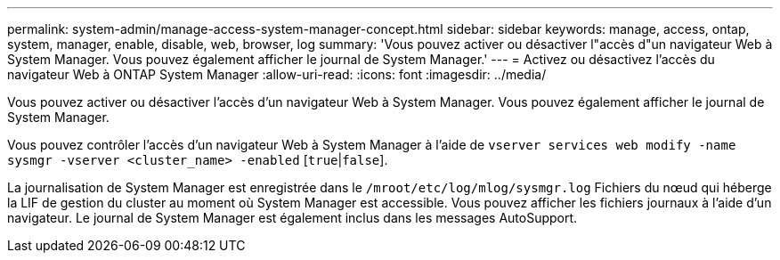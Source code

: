 ---
permalink: system-admin/manage-access-system-manager-concept.html 
sidebar: sidebar 
keywords: manage, access, ontap, system, manager, enable, disable, web, browser, log 
summary: 'Vous pouvez activer ou désactiver l"accès d"un navigateur Web à System Manager. Vous pouvez également afficher le journal de System Manager.' 
---
= Activez ou désactivez l'accès du navigateur Web à ONTAP System Manager
:allow-uri-read: 
:icons: font
:imagesdir: ../media/


[role="lead"]
Vous pouvez activer ou désactiver l'accès d'un navigateur Web à System Manager. Vous pouvez également afficher le journal de System Manager.

Vous pouvez contrôler l'accès d'un navigateur Web à System Manager à l'aide de `vserver services web modify -name sysmgr -vserver <cluster_name> -enabled` [`true`|`false`].

La journalisation de System Manager est enregistrée dans le `/mroot/etc/log/mlog/sysmgr.log` Fichiers du nœud qui héberge la LIF de gestion du cluster au moment où System Manager est accessible. Vous pouvez afficher les fichiers journaux à l'aide d'un navigateur. Le journal de System Manager est également inclus dans les messages AutoSupport.
